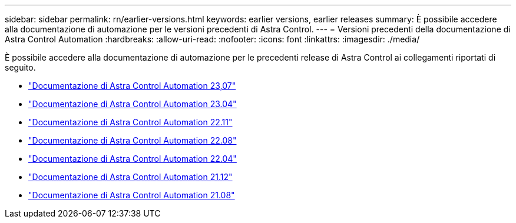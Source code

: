 ---
sidebar: sidebar 
permalink: rn/earlier-versions.html 
keywords: earlier versions, earlier releases 
summary: È possibile accedere alla documentazione di automazione per le versioni precedenti di Astra Control. 
---
= Versioni precedenti della documentazione di Astra Control Automation
:hardbreaks:
:allow-uri-read: 
:nofooter: 
:icons: font
:linkattrs: 
:imagesdir: ./media/


[role="lead"]
È possibile accedere alla documentazione di automazione per le precedenti release di Astra Control ai collegamenti riportati di seguito.

* https://docs.netapp.com/us-en/astra-automation-2307/["Documentazione di Astra Control Automation 23,07"^]
* https://docs.netapp.com/us-en/astra-automation-2304/["Documentazione di Astra Control Automation 23.04"^]
* https://docs.netapp.com/us-en/astra-automation-2211/["Documentazione di Astra Control Automation 22.11"^]
* https://docs.netapp.com/us-en/astra-automation-2208/["Documentazione di Astra Control Automation 22.08"^]
* https://docs.netapp.com/us-en/astra-automation-2204/["Documentazione di Astra Control Automation 22.04"^]
* https://docs.netapp.com/us-en/astra-automation-2112/["Documentazione di Astra Control Automation 21.12"^]
* https://docs.netapp.com/us-en/astra-automation-2108/["Documentazione di Astra Control Automation 21.08"^]

